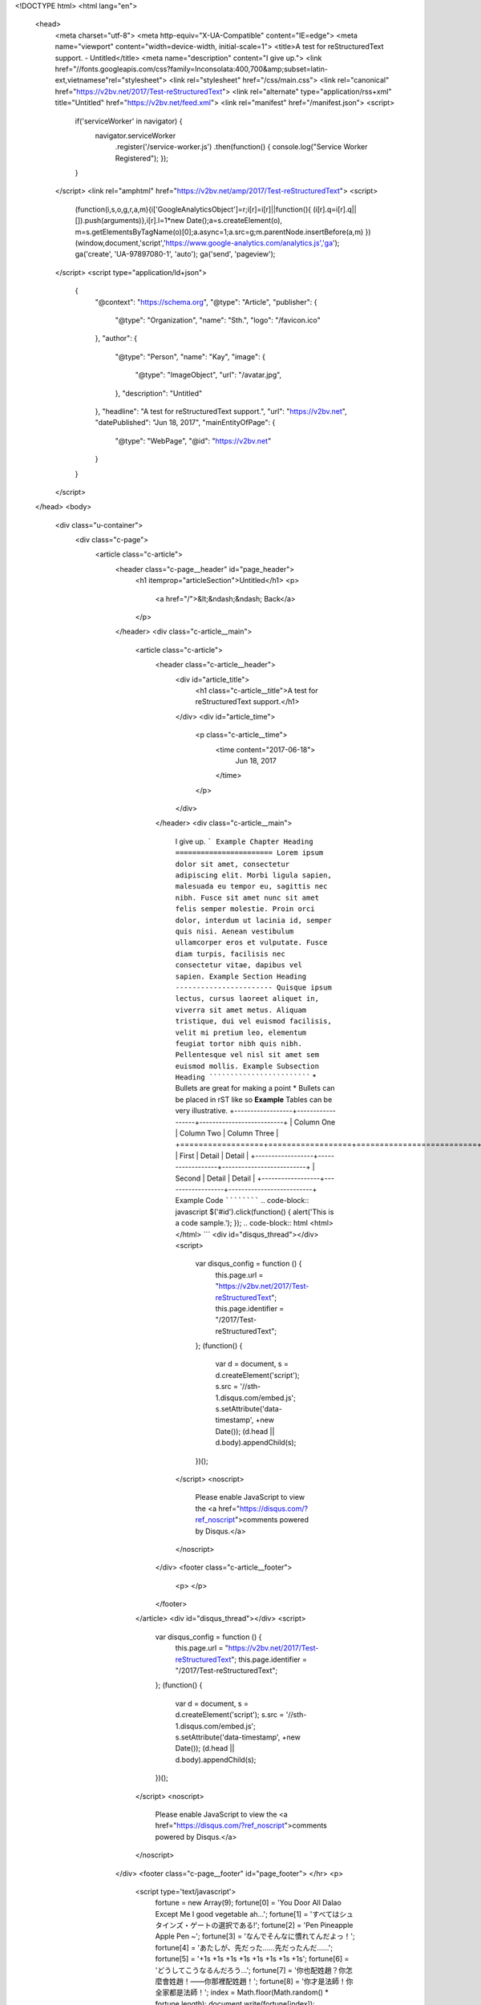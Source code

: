 <!DOCTYPE html>
<html lang="en">
  <head>
    <meta charset="utf-8">
    <meta http-equiv="X-UA-Compatible" content="IE=edge">
    <meta name="viewport" content="width=device-width, initial-scale=1">
    <title>A test for reStructuredText support. - Untitled</title>
    <meta name="description" content="I give up.">
    <link href="//fonts.googleapis.com/css?family=Inconsolata:400,700&amp;subset=latin-ext,vietnamese"rel="stylesheet">
    <link rel="stylesheet" href="/css/main.css">
    <link rel="canonical" href="https://v2bv.net/2017/Test-reStructuredText">
    <link rel="alternate" type="application/rss+xml" title="Untitled" href="https://v2bv.net/feed.xml">
    <link rel="manifest" href="/manifest.json">
    <script>
      if('serviceWorker' in navigator) {
        navigator.serviceWorker
          .register('/service-worker.js')
          .then(function() { console.log("Service Worker Registered"); });
      }
    </script>
    <link rel="amphtml" href="https://v2bv.net/amp/2017/Test-reStructuredText">
    <script>
      (function(i,s,o,g,r,a,m){i['GoogleAnalyticsObject']=r;i[r]=i[r]||function(){
      (i[r].q=i[r].q||[]).push(arguments)},i[r].l=1*new Date();a=s.createElement(o),
      m=s.getElementsByTagName(o)[0];a.async=1;a.src=g;m.parentNode.insertBefore(a,m)
      })(window,document,'script','https://www.google-analytics.com/analytics.js','ga');
      ga('create', 'UA-97897080-1', 'auto');
      ga('send', 'pageview');
    </script>
    <script type="application/ld+json">
      {
          "@context": "https://schema.org",
          "@type": "Article",
          "publisher": {
              "@type": "Organization",
              "name": "Sth.",
              "logo": "/favicon.ico"
          },
          "author": {
              "@type": "Person",
              "name": "Kay",
              "image": {
                  "@type": "ImageObject",
                  "url": "/avatar.jpg",
              },
              "description": "Untitled"
          },
          "headline": "A test for reStructuredText support.",
          "url": "https://v2bv.net",
          "datePublished": "Jun 18, 2017",
          "mainEntityOfPage": {
              "@type": "WebPage",
              "@id": "https://v2bv.net"
          }
      }
    </script>
  </head>
  <body>
    <div class="u-container">
      <div class="c-page">
        <article class="c-article">
          <header class="c-page__header" id="page_header">
            <h1 itemprop="articleSection">Untitled</h1>
            <p>
              <a href="/">&lt;&ndash;&ndash; Back</a>
            </p>
          </header>
          <div class="c-article__main">
            <article class="c-article">
              <header class="c-article__header">
                <div id="article_title">
                  <h1 class="c-article__title">A test for reStructuredText support.</h1>
                </div>
                <div id="article_time">
                  <p class="c-article__time">
                    <time content="2017-06-18">
                      Jun 18, 2017
                    </time>
                  </p>
                </div>
              </header>
              <div class="c-article__main">
                I give up.
                ```
                Example Chapter Heading
                =======================
                Lorem ipsum dolor sit amet, consectetur adipiscing elit. Morbi ligula
                sapien, malesuada eu tempor eu, sagittis nec nibh. Fusce sit amet nunc
                sit amet felis semper molestie. Proin orci dolor, interdum ut lacinia
                id, semper quis nisi. Aenean vestibulum ullamcorper eros et vulputate.
                Fusce diam turpis, facilisis nec consectetur vitae, dapibus vel
                sapien.
                Example Section Heading
                -----------------------
                Quisque ipsum lectus, cursus laoreet aliquet in, viverra sit amet
                metus. Aliquam tristique, dui vel euismod facilisis, velit mi pretium
                leo, elementum feugiat tortor nibh quis nibh. Pellentesque vel nisl
                sit amet sem euismod mollis.
                Example Subsection Heading
                ``````````````````````````
                * Bullets are great for making a point
                * Bullets can be placed in rST like so
                **Example**
                Tables can be very illustrative.
                +------------------+------------------+--------------------------+
                | Column One       | Column Two       | Column Three             |
                +==================+==================+==========================+
                | First            | Detail           | Detail                   |
                +------------------+------------------+--------------------------+
                | Second           | Detail           | Detail                   |
                +------------------+------------------+--------------------------+
                Example Code
                ````````````
                .. code-block:: javascript
                $('#id').click(function() { alert('This is a code sample.'); });
                .. code-block:: html
                <html></html>
                ```
                <div id="disqus_thread"></div>
                <script>
                  var disqus_config = function () {
                    this.page.url = "https://v2bv.net/2017/Test-reStructuredText";
                    this.page.identifier = "/2017/Test-reStructuredText";
                  };
                  (function() {
                    var d = document, s = d.createElement('script');
                    s.src = '//sth-1.disqus.com/embed.js';
                    s.setAttribute('data-timestamp', +new Date());
                    (d.head || d.body).appendChild(s);
                  })();
                </script>
                <noscript>
                  Please enable JavaScript to view the <a href="https://disqus.com/?ref_noscript">comments powered by Disqus.</a>
                </noscript>
              </div>
              <footer class="c-article__footer">
                <p>
                </p>
              </footer>
            </article>
            <div id="disqus_thread"></div>
            <script>
              var disqus_config = function () {
                this.page.url = "https://v2bv.net/2017/Test-reStructuredText";
                this.page.identifier = "/2017/Test-reStructuredText";
              };
              (function() {
                var d = document, s = d.createElement('script');
                s.src = '//sth-1.disqus.com/embed.js';
                s.setAttribute('data-timestamp', +new Date());
                (d.head || d.body).appendChild(s);
              })();
            </script>
            <noscript>
              Please enable JavaScript to view the <a href="https://disqus.com/?ref_noscript">comments powered by Disqus.</a>
            </noscript>
          </div>
          <footer class="c-page__footer" id="page_footer">
          </hr>
          <p>
            <script type='text/javascript'>
              fortune = new Array(9);
              fortune[0] = 'You Door All Dalao Except Me I good vegetable ah...';
              fortune[1] = 'すべてはシュタインズ・ゲートの選択である!';
              fortune[2] = 'Pen Pineapple Apple Pen ~';
              fortune[3] = 'なんでそんなに慣れてんだよっ！';
              fortune[4] = 'あたしが、先だった……先だったんだ……';
              fortune[5] = '+1s +1s +1s +1s +1s +1s +1s +1s';
              fortune[6] = 'どうしてこうなるんだろう…';
              fortune[7] = '你也配姓趙？你怎麼會姓趙！——你那裡配姓趙！';
              fortune[8] = '你才是法師！你全家都是法師！';
              index = Math.floor(Math.random() * fortune.length);
              document.write(fortune[index]);
            </script>
            <noscript>どうしてこうなるんだろう…</noscript>
          </p>
        </hr>
      </br>
      <p>
        &copy; KayMW 
        2020 | Powered by Jekyll | Using theme: Biu
      </p>
    </br>
    <p>Follow me on: 
      <a rel="me" href="https://s.brined.fish/@KayMW">Mastodon</a>
      &
      <a href="https://github.com/RedL0tus">Github</a>
      <span class="u-separate"></span>
      Subscribe: <a href="/feed.xml">RSS</a>
    </p>
  </footer>
</article>
</div>
</div>
</body>
</html>